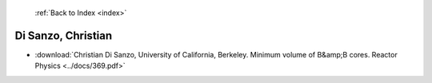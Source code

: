  :ref:`Back to Index <index>`

Di Sanzo, Christian
-------------------

* :download:`Christian Di Sanzo, University of California, Berkeley. Minimum volume of B&amp;B cores. Reactor Physics <../docs/369.pdf>`
